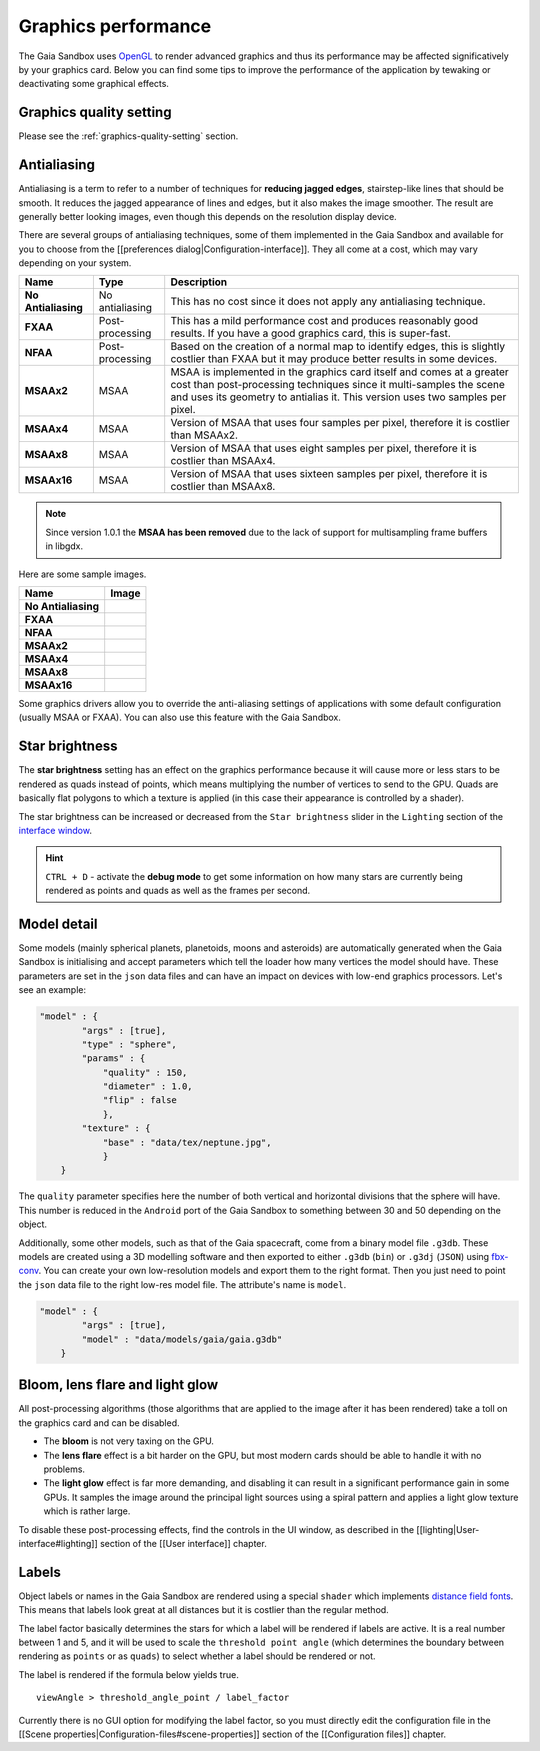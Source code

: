 .. _graphics-performance:

Graphics performance
********************

The Gaia Sandbox uses `OpenGL <https://www.opengl.org/>`__ to render
advanced graphics and thus its performance may be affected
significatively by your graphics card. Below you can find some tips to
improve the performance of the application by tewaking or deactivating
some graphical effects.

Graphics quality setting
========================

Please see the :ref:`graphics-quality-setting` section.

Antialiasing
============

Antialiasing is a term to refer to a number of techniques for **reducing
jagged edges**, stairstep-like lines that should be smooth. It reduces
the jagged appearance of lines and edges, but it also makes the image
smoother. The result are generally better looking images, even though
this depends on the resolution display device.

There are several groups of antialiasing techniques, some of them
implemented in the Gaia Sandbox and available for you to choose from the
[[preferences dialog\|Configuration-interface]]. They all come at a
cost, which may vary depending on your system.

+-----------------------+-------------------+--------------------------------------------------------------------------------------------------------------------------------------------------------------------------------------------------------------------------------+
| Name                  | Type              | Description                                                                                                                                                                                                                    |
+=======================+===================+================================================================================================================================================================================================================================+
| **No Antialiasing**   | No antialiasing   | This has no cost since it does not apply any antialiasing technique.                                                                                                                                                           |
+-----------------------+-------------------+--------------------------------------------------------------------------------------------------------------------------------------------------------------------------------------------------------------------------------+
| **FXAA**              | Post-processing   | This has a mild performance cost and produces reasonably good results. If you have a good graphics card, this is super-fast.                                                                                                   |
+-----------------------+-------------------+--------------------------------------------------------------------------------------------------------------------------------------------------------------------------------------------------------------------------------+
| **NFAA**              | Post-processing   | Based on the creation of a normal map to identify edges, this is slightly costlier than FXAA but it may produce better results in some devices.                                                                                |
+-----------------------+-------------------+--------------------------------------------------------------------------------------------------------------------------------------------------------------------------------------------------------------------------------+
| **MSAAx2**            | MSAA              | MSAA is implemented in the graphics card itself and comes at a greater cost than post-processing techniques since it multi-samples the scene and uses its geometry to antialias it. This version uses two samples per pixel.   |
+-----------------------+-------------------+--------------------------------------------------------------------------------------------------------------------------------------------------------------------------------------------------------------------------------+
| **MSAAx4**            | MSAA              | Version of MSAA that uses four samples per pixel, therefore it is costlier than MSAAx2.                                                                                                                                        |
+-----------------------+-------------------+--------------------------------------------------------------------------------------------------------------------------------------------------------------------------------------------------------------------------------+
| **MSAAx8**            | MSAA              | Version of MSAA that uses eight samples per pixel, therefore it is costlier than MSAAx4.                                                                                                                                       |
+-----------------------+-------------------+--------------------------------------------------------------------------------------------------------------------------------------------------------------------------------------------------------------------------------+
| **MSAAx16**           | MSAA              | Version of MSAA that uses sixteen samples per pixel, therefore it is costlier than MSAAx8.                                                                                                                                     |
+-----------------------+-------------------+--------------------------------------------------------------------------------------------------------------------------------------------------------------------------------------------------------------------------------+


.. note:: Since version 1.0.1 the **MSAA has been removed** due to the lack of support for multisampling frame buffers in libgdx.

Here are some sample images.

+-----------------------+-------------+
| Name                  | Image       |
+=======================+=============+
| **No Antialiasing**   | |NOAA|      |
+-----------------------+-------------+
| **FXAA**              | |FXAA|      |
+-----------------------+-------------+
| **NFAA**              | |NFAA|      |
+-----------------------+-------------+
| **MSAAx2**            | |MSAAx2|    |
+-----------------------+-------------+
| **MSAAx4**            | |MSAAx4|    |
+-----------------------+-------------+
| **MSAAx8**            | |MSAAx8|    |
+-----------------------+-------------+
| **MSAAx16**           | |MSAAx16|   |
+-----------------------+-------------+

.. |NOAA| image:: img/aa/NOAA.png
.. |FXAA| image:: img/aa/FXAA.png
.. |NFAA| image:: img/aa/NFAA.png
.. |MSAAx2| image:: img/aa/MSAAx2.png
.. |MSAAx4| image:: img/aa/MSAAx4.png
.. |MSAAx8| image:: img/aa/MSAAx8.png
.. |MSAAx16| image:: img/aa/MSAAx16.png

Some graphics drivers allow you to override the anti-aliasing settings
of applications with some default configuration (usually MSAA or FXAA).
You can also use this feature with the Gaia Sandbox.

Star brightness
===============

The **star brightness** setting has an effect on the graphics
performance because it will cause more or less stars to be rendered as
quads instead of points, which means multiplying the number of vertices
to send to the GPU. Quads are basically flat polygons to which a texture
is applied (in this case their appearance is controlled by a shader).

The star brightness can be increased or decreased from the
``Star brightness`` slider in the ``Lighting`` section of the `interface
window </ari-zah/gaiasandbox/wiki/User-interface#lighting>`__.

.. hint:: ``CTRL + D`` - activate the **debug mode** to get some information on how many stars are currently being rendered as points and quads as well as the frames per second.

Model detail
============

Some models (mainly spherical planets, planetoids, moons and asteroids)
are automatically generated when the Gaia Sandbox is initialising and
accept parameters which tell the loader how many vertices the model
should have. These parameters are set in the ``json`` data files and can
have an impact on devices with low-end graphics processors. Let's see an
example:

.. code:: json

    "model" : {
            "args" : [true],
            "type" : "sphere",
            "params" : {
                "quality" : 150,
                "diameter" : 1.0,
                "flip" : false
                },
            "texture" : {
                "base" : "data/tex/neptune.jpg",
                }
        }

The ``quality`` parameter specifies here the number of both vertical and
horizontal divisions that the sphere will have. This number is reduced
in the ``Android`` port of the Gaia Sandbox to something between 30 and
50 depending on the object.

Additionally, some other models, such as that of the Gaia spacecraft,
come from a binary model file ``.g3db``. These models are created using
a 3D modelling software and then exported to either ``.g3db`` (``bin``)
or ``.g3dj`` (``JSON``) using
`fbx-conv <https://github.com/libgdx/fbx-conv>`__. You can create
your own low-resolution models and export them to the right format. Then
you just need to point the ``json`` data file to the right low-res model
file. The attribute's name is ``model``.

.. code:: json

    "model" : {
            "args" : [true],
            "model" : "data/models/gaia/gaia.g3db"
        }

Bloom, lens flare and light glow
================================

All post-processing algorithms (those algorithms that are applied to the
image after it has been rendered) take a toll on the graphics card and
can be disabled.

-  The **bloom** is not very taxing on the GPU.
-  The **lens flare** effect is a bit harder on the GPU, but most modern
   cards should be able to handle it with no problems.
-  The **light glow** effect is far more demanding, and disabling it can
   result in a significant performance gain in some GPUs. It samples the
   image around the principal light sources using a spiral pattern and
   applies a light glow texture which is rather large.

To disable these post-processing effects, find the controls in the UI
window, as described in the [[lighting\|User-interface#lighting]]
section of the [[User interface]] chapter.

Labels
======

Object labels or names in the Gaia Sandbox are rendered using a special
``shader`` which implements `distance field
fonts </libgdx/libgdx/wiki/Distance-field-fonts>`__. This means that
labels look great at all distances but it is costlier than the regular
method.

The label factor basically determines the stars for which a label will
be rendered if labels are active. It is a real number between 1 and 5,
and it will be used to scale the ``threshold point angle`` (which
determines the boundary between rendering as ``points`` or as ``quads``)
to select whether a label should be rendered or not.

The label is rendered if the formula below yields true.

::

    viewAngle > threshold_angle_point / label_factor

Currently there is no GUI option for modifying the label factor, so you
must directly edit the configuration file in the [[Scene
properties\|Configuration-files#scene-properties]] section of the
[[Configuration files]] chapter.
